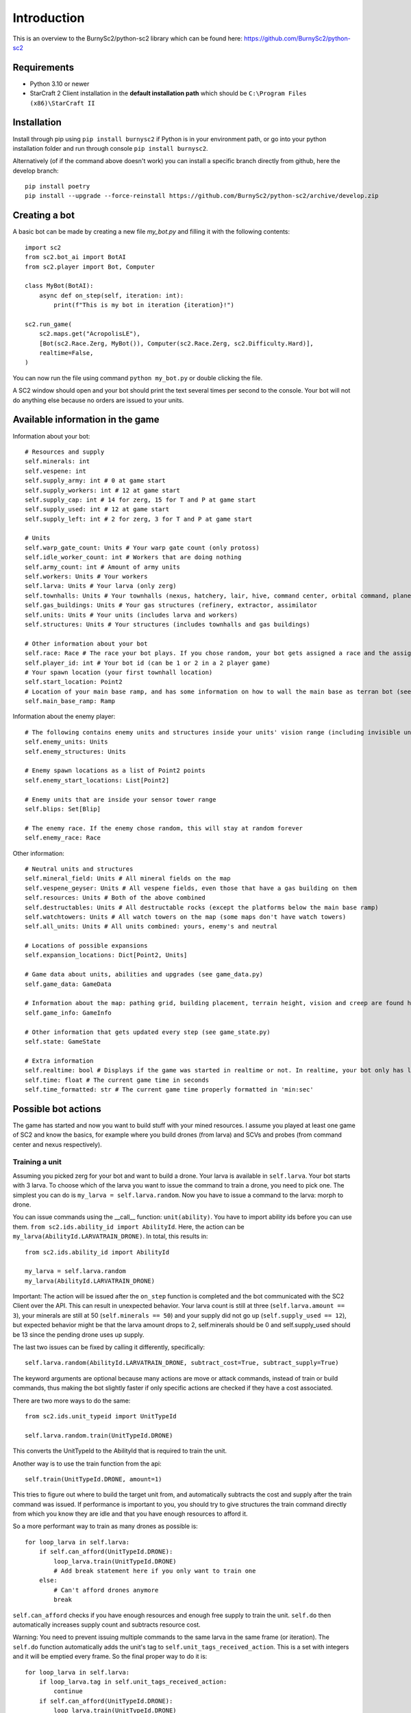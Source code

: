 *************
Introduction
*************

This is an overview to the BurnySc2/python-sc2 library which can be found here: https://github.com/BurnySc2/python-sc2

Requirements
-------------
- Python 3.10 or newer
- StarCraft 2 Client installation in the **default installation path** which should be ``C:\Program Files (x86)\StarCraft II``

Installation
-------------
Install through pip using ``pip install burnysc2`` if Python is in your environment path, or go into your python installation folder and run through console ``pip install burnysc2``.

Alternatively (of if the command above doesn't work) you can install a specific branch directly from github, here the develop branch::

    pip install poetry
    pip install --upgrade --force-reinstall https://github.com/BurnySc2/python-sc2/archive/develop.zip

Creating a bot
---------------
A basic bot can be made by creating a new file `my_bot.py` and filling it with the following contents::

    import sc2
    from sc2.bot_ai import BotAI
    from sc2.player import Bot, Computer

    class MyBot(BotAI):
        async def on_step(self, iteration: int):
            print(f"This is my bot in iteration {iteration}!")

    sc2.run_game(
        sc2.maps.get("AcropolisLE"),
        [Bot(sc2.Race.Zerg, MyBot()), Computer(sc2.Race.Zerg, sc2.Difficulty.Hard)],
        realtime=False,
    )

You can now run the file using command ``python my_bot.py`` or double clicking the file.

A SC2 window should open and your bot should print the text several times per second to the console. Your bot will not do anything else because no orders are issued to your units.

Available information in the game
------------------------------------

Information about your bot::

    # Resources and supply
    self.minerals: int
    self.vespene: int
    self.supply_army: int # 0 at game start
    self.supply_workers: int # 12 at game start
    self.supply_cap: int # 14 for zerg, 15 for T and P at game start
    self.supply_used: int # 12 at game start
    self.supply_left: int # 2 for zerg, 3 for T and P at game start

    # Units
    self.warp_gate_count: Units # Your warp gate count (only protoss)
    self.idle_worker_count: int # Workers that are doing nothing
    self.army_count: int # Amount of army units
    self.workers: Units # Your workers
    self.larva: Units # Your larva (only zerg)
    self.townhalls: Units # Your townhalls (nexus, hatchery, lair, hive, command center, orbital command, planetary fortress
    self.gas_buildings: Units # Your gas structures (refinery, extractor, assimilator
    self.units: Units # Your units (includes larva and workers)
    self.structures: Units # Your structures (includes townhalls and gas buildings)

    # Other information about your bot
    self.race: Race # The race your bot plays. If you chose random, your bot gets assigned a race and the assigned race will be in here (not random)
    self.player_id: int # Your bot id (can be 1 or 2 in a 2 player game)
    # Your spawn location (your first townhall location)
    self.start_location: Point2
    # Location of your main base ramp, and has some information on how to wall the main base as terran bot (see GameInfo)
    self.main_base_ramp: Ramp

Information about the enemy player::

    # The following contains enemy units and structures inside your units' vision range (including invisible units, but not burrowed units)
    self.enemy_units: Units
    self.enemy_structures: Units

    # Enemy spawn locations as a list of Point2 points
    self.enemy_start_locations: List[Point2]

    # Enemy units that are inside your sensor tower range
    self.blips: Set[Blip]

    # The enemy race. If the enemy chose random, this will stay at random forever
    self.enemy_race: Race

Other information::

    # Neutral units and structures
    self.mineral_field: Units # All mineral fields on the map
    self.vespene_geyser: Units # All vespene fields, even those that have a gas building on them
    self.resources: Units # Both of the above combined
    self.destructables: Units # All destructable rocks (except the platforms below the main base ramp)
    self.watchtowers: Units # All watch towers on the map (some maps don't have watch towers)
    self.all_units: Units # All units combined: yours, enemy's and neutral

    # Locations of possible expansions
    self.expansion_locations: Dict[Point2, Units]

    # Game data about units, abilities and upgrades (see game_data.py)
    self.game_data: GameData

    # Information about the map: pathing grid, building placement, terrain height, vision and creep are found here (see game_info.py)
    self.game_info: GameInfo

    # Other information that gets updated every step (see game_state.py)
    self.state: GameState

    # Extra information
    self.realtime: bool # Displays if the game was started in realtime or not. In realtime, your bot only has limited time to execute on_step()
    self.time: float # The current game time in seconds
    self.time_formatted: str # The current game time properly formatted in 'min:sec'

Possible bot actions
---------------------

The game has started and now you want to build stuff with your mined resources. I assume you played at least one game of SC2 and know the basics, for example where you build drones (from larva) and SCVs and probes (from command center and nexus respectively).

Training a unit
^^^^^^^^^^^^^^^^

Assuming you picked zerg for your bot and want to build a drone. Your larva is available in ``self.larva``. Your bot starts with 3 larva. To choose which of the larva you want to issue the command to train a drone, you need to pick one. The simplest you can do is ``my_larva = self.larva.random``. Now you have to issue a command to the larva: morph to drone.

You can issue commands using the __call__ function: ``unit(ability)``. You have to import ability ids before you can use them. ``from sc2.ids.ability_id import AbilityId``. Here, the action can be ``my_larva(AbilityId.LARVATRAIN_DRONE)``. In total, this results in::

    from sc2.ids.ability_id import AbilityId

    my_larva = self.larva.random
    my_larva(AbilityId.LARVATRAIN_DRONE)

Important: The action will be issued after the ``on_step`` function is completed and the bot communicated with the SC2 Client over the API. This can result in unexpected behavior. Your larva count is still at three (``self.larva.amount == 3``), your minerals are still at 50 (``self.minerals == 50``) and your supply did not go up (``self.supply_used == 12``), but expected behavior might be that the larva amount drops to 2, self.minerals should be 0 and self.supply_used should be 13 since the pending drone uses up supply.

The last two issues can be fixed by calling it differently, specifically::

    self.larva.random(AbilityId.LARVATRAIN_DRONE, subtract_cost=True, subtract_supply=True)

The keyword arguments are optional because many actions are move or attack commands, instead of train or build commands, thus making the bot slightly faster if only specific actions are checked if they have a cost associated.

There are two more ways to do the same::

    from sc2.ids.unit_typeid import UnitTypeId

    self.larva.random.train(UnitTypeId.DRONE)

This converts the UnitTypeId to the AbilityId that is required to train the unit.

Another way is to use the train function from the api::

    self.train(UnitTypeId.DRONE, amount=1)

This tries to figure out where to build the target unit from, and automatically subtracts the cost and supply after the train command was issued. If performance is important to you, you should try to give structures the train command directly from which you know they are idle and that you have enough resources to afford it.

So a more performant way to train as many drones as possible is::

    for loop_larva in self.larva:
        if self.can_afford(UnitTypeId.DRONE):
            loop_larva.train(UnitTypeId.DRONE)
            # Add break statement here if you only want to train one
        else:
            # Can't afford drones anymore
            break

``self.can_afford`` checks if you have enough resources and enough free supply to train the unit. ``self.do`` then automatically increases supply count and subtracts resource cost.

Warning: You need to prevent issuing multiple commands to the same larva in the same frame (or iteration). The ``self.do`` function automatically adds the unit's tag to ``self.unit_tags_received_action``. This is a set with integers and it will be emptied every frame. So the final proper way to do it is::

    for loop_larva in self.larva:
        if loop_larva.tag in self.unit_tags_received_action:
            continue
        if self.can_afford(UnitTypeId.DRONE):
            loop_larva.train(UnitTypeId.DRONE)
            # Add break statement here if you only want to train one
        else:
            # Can't afford drones anymore
            break

Building a structure
^^^^^^^^^^^^^^^^^^^^^

Nearly the same procedure is when you want to build a structure. All that is needed is

- Which building type should be built
- Can you afford building it
- Which worker should be used
- Where should the building be placed

The building type could be ``UnitTypeId.SPAWNINGPOOL``. To check if you can afford it you do ``if self.can_afford(UnitTypeId.SPAWNINGPOOL):``.

Figuring out which worker to use is a bit more difficult. It could be a random worker (``my_worker = self.workers.random``) or a worker closest to the target building placement position (``my_worker = self.workers.closest_to(placement_position)``), but both of these have the issue that they could use a worker that is already busy (scouting, already on the way to build something, defending the base from worker rush). Usually worker that are mining or idle could be chosen to build something (``my_worker = self.workers.filter(lambda worker: worker.is_collecting or worker.is_idle).random``). There is an issue here that if the Units object is empty after filtering, ``.random`` will result in an assertion error.

Lastly, figuring out where to place the spawning pool. This can be as easy as::

    map_center = self.game_info.map_center
    placement_position = self.start_location.towards(map_center, distance=5)

But then the question is, can you actually place it there? Is there creep, is it not blocked by a structure or enemy units? Building placement can be very difficult, if you don't want to place your buildings in your mineral line or want to leave enough space so that addons fit on the right of the structure (terran problems), or that you always leave 2x2 space between your structures so that your archons won't get stuck (protoss and terran problems).

A function that can test which position is valid for a spawning pool is ``self.find_placement``, which finds a position near the given position. This function can be slow::

    map_center = self.game_info.map_center
    position_towards_map_center = self.start_location.towards(map_center, distance=5)
    placement_position = await self.find_placement(UnitTypeId.SPAWNINGPOOL, near=position_towards_map_center, placement_step=1)
    # Can return None if no position was found
    if placement_position:

One thing that was not mentioned yet is that you don't want to build more than 1 spawning pool. To prevent this, you can check that the number of pending and completed structures is zero::

    if self.already_pending(UnitTypeId.SPAWNINGPOOL) + self.structures.filter(lambda structure: structure.type_id == UnitTypeId.SPAWNINGPOOL and structure.is_ready).amount == 0:
        # Build spawning pool

So in total: To build a spawning pool in direction of the map center, it is recommended to use::

    if self.can_afford(UnitTypeId.SPAWNINGPOOL) and self.already_pending(UnitTypeId.SPAWNINGPOOL) + self.structures.filter(lambda structure: structure.type_id == UnitTypeId.SPAWNINGPOOL and structure.is_ready).amount == 0:
        worker_candidates = self.workers.filter(lambda worker: (worker.is_collecting or worker.is_idle) and worker.tag not in self.unit_tags_received_action)
        # Worker_candidates can be empty
        if worker_candidates:
            map_center = self.game_info.map_center
            position_towards_map_center = self.start_location.towards(map_center, distance=5)
            placement_position = await self.find_placement(UnitTypeId.SPAWNINGPOOL, near=position_towards_map_center, placement_step=1)
            # Placement_position can be None
            if placement_position:
                build_worker = worker_candidates.closest_to(placement_position)
                build_worker.build(UnitTypeId.SPAWNINGPOOL, placement_position)

The same can be achieved with the convenience function ``self.build`` which automatically picks a worker and internally uses ``self.find_placement``::

    if self.can_afford(UnitTypeId.SPAWNINGPOOL) and self.already_pending(UnitTypeId.SPAWNINGPOOL) + self.structures.filter(lambda structure: structure.type_id == UnitTypeId.SPAWNINGPOOL and structure.is_ready).amount == 0:
        map_center = self.game_info.map_center
        position_towards_map_center = self.start_location.towards(map_center, distance=5)
        await self.build(UnitTypeId.SPAWNINGPOOL, near=position_towards_map_center, placement_step=1)

